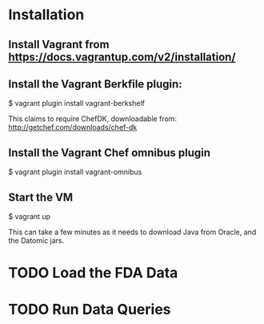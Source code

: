 * Installation

** Install Vagrant from https://docs.vagrantup.com/v2/installation/
** Install the Vagrant Berkfile plugin:
    $ vagrant plugin install vagrant-berkshelf

This claims to require ChefDK, downloadable from:
  http://getchef.com/downloads/chef-dk

** Install the Vagrant Chef omnibus plugin
    $ vagrant plugin install vagrant-omnibus

** Start the VM
    $ vagrant up

This can take a few minutes as it needs to download Java from Oracle,
and the Datomic jars.


* TODO Load the FDA Data

* TODO Run Data Queries
